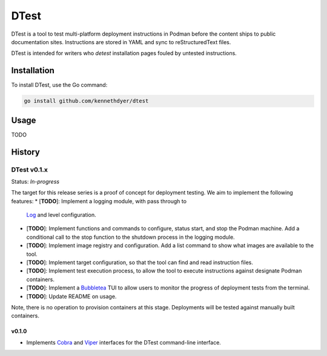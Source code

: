 #####
DTest
#####

DTest is a tool to test multi-platform deployment instructions
in Podman before the content ships to public documentation
sites.  Instructions are stored in YAML and sync to
reStructuredText files.

DTest is intended for writers who *detest* installation pages
fouled by untested instructions. 

Installation
************

To install DTest, use the Go command:

.. code-block:: console

   go install github.com/kennethdyer/dtest

Usage
*****

TODO

History
*******

DTest v0.1.x
============

Status: *In-progress*

The target for this release series is a proof of concept for
deployment testing.  We aim to implement the following features:
* [**TODO**]: Implement a logging module, with pass through to
  `Log <https://github.com/charmbracelet/log>`_ and level
  configuration.
* [**TODO**]: Implement functions and commands to configure,
  status start, and stop the Podman machine.  Add a conditional
  call to the stop function to the shutdown process in the
  logging module.
* [**TODO**]: Implement image registry and configuration.  Add a
  list command to show what images are available to the tool.
* [**TODO**]: Implement target configuration, so that the tool
  can find and read instruction files.
* [**TODO**]: Implement test execution process, to allow the
  tool to execute instructions against designate Podman
  containers.
* [**TODO**]: Implement a `Bubbletea
  <https://github.com/charmbracelet/bubbletea>`_ TUI to allow
  users to monitor the progress of deployment tests from the
  terminal.
* [**TODO**]: Update README on usage.

Note, there is no operation to provision containers at this
stage. Deployments will be tested against manually built
containers.

v0.1.0
------

* Implements `Cobra <https://github.com/spf13/cobra>`_ and
  `Viper <https://github.com/spf13/viper>`_ interfaces for the
  DTest command-line interface.




